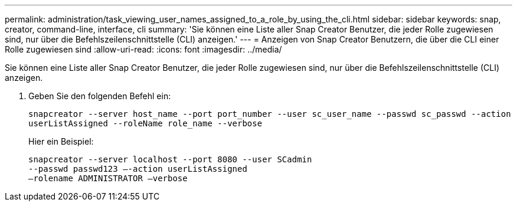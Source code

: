 ---
permalink: administration/task_viewing_user_names_assigned_to_a_role_by_using_the_cli.html 
sidebar: sidebar 
keywords: snap, creator, command-line, interface, cli 
summary: 'Sie können eine Liste aller Snap Creator Benutzer, die jeder Rolle zugewiesen sind, nur über die Befehlszeilenschnittstelle (CLI) anzeigen.' 
---
= Anzeigen von Snap Creator Benutzern, die über die CLI einer Rolle zugewiesen sind
:allow-uri-read: 
:icons: font
:imagesdir: ../media/


[role="lead"]
Sie können eine Liste aller Snap Creator Benutzer, die jeder Rolle zugewiesen sind, nur über die Befehlszeilenschnittstelle (CLI) anzeigen.

. Geben Sie den folgenden Befehl ein:
+
`snapcreator --server host_name --port port_number --user sc_user_name --passwd sc_passwd --action userListAssigned --roleName role_name --verbose`

+
Hier ein Beispiel:

+
[listing]
----
snapcreator --server localhost --port 8080 --user SCadmin
--passwd passwd123 –-action userListAssigned
–rolename ADMINISTRATOR –verbose
----

